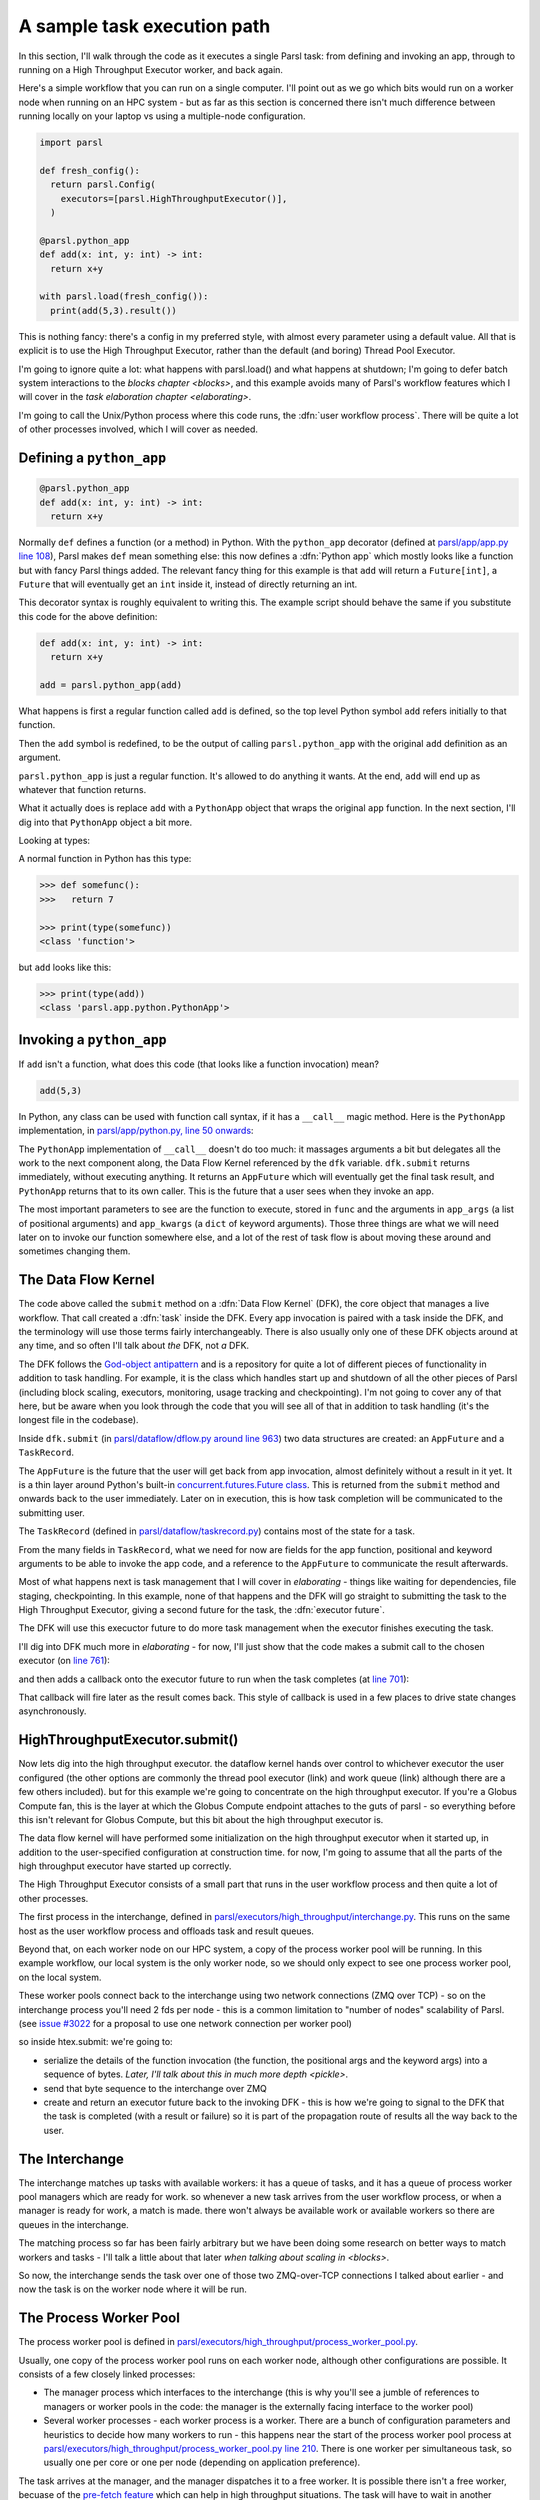 .. index:: user workflow process

A sample task execution path
############################

In this section, I'll walk through the code as it executes a single Parsl task: from defining and invoking an app, through to running on a High Throughput Executor worker, and back again.

Here's a simple workflow that you can run on a single computer. I'll point out as we go which bits would run on a worker node when running on an HPC system - but as far as this section is concerned there isn't much difference between running locally on your laptop vs using a multiple-node configuration.

.. code-block:: python

  import parsl

  def fresh_config():
    return parsl.Config(
      executors=[parsl.HighThroughputExecutor()],
    )

  @parsl.python_app
  def add(x: int, y: int) -> int:
    return x+y

  with parsl.load(fresh_config()):
    print(add(5,3).result())

This is nothing fancy: there's a config in my preferred style, with almost every parameter using a default value. All that is explicit is to use the High Throughput Executor, rather than the default (and boring) Thread Pool Executor.

I'm going to ignore quite a lot: what happens with parsl.load() and what happens at shutdown; I'm going to defer batch system interactions to the `blocks chapter <blocks>`, and this example avoids many of Parsl's workflow features which I will cover in the `task elaboration chapter <elaborating>`.

I'm going to call the Unix/Python process where this code runs, the :dfn:`user workflow process`. There will be quite a lot of other processes involved, which I will cover as needed.

.. index:: python_app, Python apps, decorators, apps; python

Defining a ``python_app``
=========================

.. code-block:: python

  @parsl.python_app
  def add(x: int, y: int) -> int:
    return x+y

Normally ``def`` defines a function (or a method) in Python. With the ``python_app`` decorator (defined at `parsl/app/app.py line 108 <https://github.com/Parsl/parsl/blob/3f2bf1865eea16cc44d6b7f8938a1ae1781c61fd/parsl/app/app.py#L108>`_), Parsl makes ``def`` mean something else: this now defines a :dfn:`Python app` which mostly looks like a function but with fancy Parsl things added. The relevant fancy thing for this example is that ``add`` will return a ``Future[int]``, a ``Future`` that will eventually get an ``int`` inside it, instead of directly returning an int.

This decorator syntax is roughly equivalent to writing this. The example script should behave the same if you substitute this code for the above definition:

.. code-block:: python

  def add(x: int, y: int) -> int:
    return x+y

  add = parsl.python_app(add)

What happens is first a regular function called ``add`` is defined, so the top level Python symbol ``add`` refers initially to that function.

Then the ``add`` symbol is redefined, to be the output of calling ``parsl.python_app`` with the original ``add`` definition as an argument.

``parsl.python_app`` is just a regular function. It's allowed to do anything it wants. At the end, ``add`` will end up as whatever that function returns.

What it actually does is replace ``add`` with a ``PythonApp`` object that wraps the original ``app`` function. In the next section, I'll dig into that ``PythonApp`` object a bit more.

Looking at types:

A normal function in Python has this type:

.. code-block:: python

  >>> def somefunc():
  >>>   return 7

  >>> print(type(somefunc))
  <class 'function'>


but ``add`` looks like this:

.. code-block:: python

  >>> print(type(add))
  <class 'parsl.app.python.PythonApp'>

.. seealso::

     You can read more about decorators in the `Python glossary <https://docs.python.org/3/glossary.html#term-decorator>`_.

Invoking a ``python_app``
=========================

If ``add`` isn't a function, what does this code (that looks like a function invocation) mean?

.. code-block:: python

  add(5,3)

In Python, any class can be used with function call syntax, if it has a ``__call__`` magic method. Here is the ``PythonApp`` implementation, in `parsl/app/python.py, line 50 onwards <https://github.com/Parsl/parsl/blob/3f2bf1865eea16cc44d6b7f8938a1ae1781c61fd/parsl/app/python.py#L50>`_:

.. code-block:: python
  :lineno-start: 50    

  def __call__(self, *args, **kwargs):

  # ...

.. code-block:: python
  :lineno-start: 77

    app_fut = dfk.submit(func, app_args=args,
                         executors=self.executors,
                         cache=self.cache,
                         ignore_for_cache=self.ignore_for_cache,
                         app_kwargs=invocation_kwargs,
                         join=self.join)

    return app_fut

The ``PythonApp`` implementation of ``__call__`` doesn't do too much: it massages arguments a bit but delegates all the work to the next component along, the Data Flow Kernel referenced by the ``dfk`` variable. ``dfk.submit`` returns immediately, without executing anything. It returns an ``AppFuture`` which will eventually get the final task result, and ``PythonApp`` returns that to its own caller. This is the future that a user sees when they invoke an app.

The most important parameters to see are the function to execute, stored in ``func`` and the arguments in ``app_args`` (a list of positional arguments) and ``app_kwargs`` (a ``dict`` of keyword arguments). Those three things are what we will need later on to invoke our function somewhere else, and a lot of the rest of task flow is about moving these around and sometimes changing them.

.. seealso::

     Magic methods surrounded by double underscores are the standard Python way to make arbitrary classes customize standard Python behaviour. The most common one is probably ``__repr__`` which allows a class to define how it is rendered as a string. There are lots of others documented in the `Python data model <https://docs.python.org/3/reference/datamodel.html>`_.

.. index:: DFK, Data Flow Kernel, God object, task, TaskRecord, AppFuture

The Data Flow Kernel
====================

The code above called the ``submit`` method on a :dfn:`Data Flow Kernel` (DFK), the core object that manages a live workflow. That call created a :dfn:`task` inside the DFK. Every app invocation is paired with a task inside the DFK, and the terminology will use those terms fairly interchangeably. There is also usually only one of these DFK objects around at any time, and so often I'll talk about *the* DFK, not *a* DFK.

The DFK follows the `God-object antipattern <https://en.wikipedia.org/wiki/God_object>`_ and is a repository for quite a lot of different pieces of functionality in addition to task handling. For example, it is the class which handles start up and shutdown of all the other pieces of Parsl (including block scaling, executors, monitoring, usage tracking and checkpointing). I'm not going to cover any of that here, but be aware when you look through the code that you will see all of that in addition to task handling (it's the longest file in the codebase).

Inside ``dfk.submit`` (in `parsl/dataflow/dflow.py around line 963 <https://github.com/Parsl/parsl/blob/3f2bf1865eea16cc44d6b7f8938a1ae1781c61fd/parsl/dataflow/dflow.py#L963>`_) two data structures are created: an ``AppFuture`` and a ``TaskRecord``.

The ``AppFuture`` is the future that the user will get back from app invocation, almost definitely without a result in it yet. It is a thin layer around Python's built-in `concurrent.futures.Future class <https://docs.python.org/3/library/concurrent.futures.html#concurrent.futures.Future>`_. This is returned from the ``submit`` method and onwards back to the user immediately. Later on in execution, this is how task completion will be communicated to the submitting user.

The ``TaskRecord`` (defined in `parsl/dataflow/taskrecord.py <https://github.com/Parsl/parsl/blob/3f2bf1865eea16cc44d6b7f8938a1ae1781c61fd/parsl/dataflow/taskrecord.py>`_) contains most of the state for a task.

From the many fields in ``TaskRecord``, what we need for now are fields for the app function, positional and keyword arguments to be able to invoke the app code, and a reference to the ``AppFuture`` to communicate the result afterwards.

Most of what happens next is task management that I will cover in `elaborating` - things like waiting for dependencies, file staging, checkpointing. In this example, none of that happens and the DFK will go straight to submitting the task to the High Throughput Executor, giving a second future for the task, the :dfn:`executor future`.

The DFK will use this execuctor future to do more task management when the executor finishes executing the task.

I'll dig into DFK much more in `elaborating` - for now, I'll just show that the code makes a submit call to the chosen executor (on `line 761 <https://github.com/Parsl/parsl/blob/3f2bf1865eea16cc44d6b7f8938a1ae1781c61fd/parsl/dataflow/dflow.py#L761>`_):

.. code-block:: python
  :lineno-start: 760

  with self.submitter_lock:
    exec_fu = executor.submit(function, task_record['resource_specification'], *args, **kwargs)

and then adds a callback onto the executor future to run when the task completes (at `line 701 <https://github.com/Parsl/parsl/blob/3f2bf1865eea16cc44d6b7f8938a1ae1781c61fd/parsl/dataflow/dflow.py#L701>`_):

.. code-block:: python
  :lineno-start: 701

  exec_fu.add_done_callback(partial(self.handle_exec_update, task_record))

That callback will fire later as the result comes back. This style of callback is used in a few places to drive state changes asynchronously.

.. index:: Globus Compute

HighThroughputExecutor.submit()
===============================

Now lets dig into the high throughput executor. the dataflow kernel hands over control to whichever executor the user configured (the other options are commonly the thread pool executor (link) and work queue (link) although there are a few others included). but for this example we're going to concentrate on the high throughput executor. If you're a Globus Compute fan, this is the layer at which the Globus Compute endpoint attaches to the guts of parsl - so everything before this isn't relevant for Globus Compute, but this bit about the high throughput executor is.

The data flow kernel will have performed some initialization on the high throughput executor when it started up, in addition to the user-specified configuration at construction time. for now, I'm going to assume that all the parts of the high throughput executor have started up correctly.

.. todo:: perhaps this initialization code is in enough of one place to link to in the DFK code?

The High Throughput Executor consists of a small part that runs in the user workflow process and then quite a lot of other processes.

The first process in the interchange, defined in `parsl/executors/high_throughput/interchange.py <https://github.com/Parsl/parsl/blob/3f2bf1865eea16cc44d6b7f8938a1ae1781c61fd/parsl/executors/high_throughput/interchange.py>`_. This runs on the same host as the user workflow process and offloads task and result queues.

Beyond that, on each worker node on our HPC system, a copy of the process worker pool will be running. In this example workflow, our local system is the only worker node, so we should only expect to see one process worker pool, on the local system.

.. index:: ZMQ

These worker pools connect back to the interchange using two network connections (ZMQ over TCP) - so on the interchange process you'll need 2 fds per node - this is a common limitation to "number of nodes" scalability of Parsl. (see `issue #3022 <https://github.com/Parsl/parsl/issues/3022>`_ for a proposal to use one network connection per worker pool)

so inside htex.submit:
we're going to:

* serialize the details of the function invocation (the function, the positional args and the keyword args) into a sequence of bytes. `Later, I'll talk about this in much more depth <pickle>`.

* send that byte sequence to the interchange over ZMQ

* create and return an executor future back to the invoking DFK - this is how we're going to signal to the DFK that the task is completed (with a result or failure) so it is part of the propagation route of results all the way back to the user.

.. index:: interchange
           High Throughput Executor; interchange
 
The Interchange
===============

The interchange matches up tasks with available workers: it has a queue of tasks, and it has a queue of process worker pool managers which are ready for work. so whenever a new task arrives from the user workflow process, or when a manager is ready for work, a match is made. there won't always be available work or available workers so there are queues in the interchange.

The matching process so far has been fairly arbitrary but we have been doing some research on better ways to match workers and tasks - I'll talk a little about that later `when talking about scaling in <blocks>`.

So now, the interchange sends the task over one of those two ZMQ-over-TCP connections I talked about earlier - and now the task is on the worker node where it will be run.

.. index:: worker pool, pilot jobs
           High Throughput Executor; process worker pool

The Process Worker Pool
=======================

The process worker pool is defined in `parsl/executors/high_throughput/process_worker_pool.py <https://github.com/Parsl/parsl/blob/3f2bf1865eea16cc44d6b7f8938a1ae1781c61fd/parsl/executors/high_throughput/process_worker_pool.py>`_.

Usually, one copy of the process worker pool runs on each worker node, although other configurations are possible. It consists of a few closely linked processes:

* The manager process which interfaces to the interchange (this is why you'll see a jumble of references to managers or worker pools in the code: the manager is the externally facing interface to the worker pool)

* Several worker processes - each worker process is a worker. There are a bunch of configuration parameters and heuristics to decide how many workers to run - this happens near the start of the process worker pool process at `parsl/executors/high_throughput/process_worker_pool.py line 210 <https://github.com/Parsl/parsl/blob/3f2bf1865eea16cc44d6b7f8938a1ae1781c61fd/parsl/executors/high_throughput/process_worker_pool.py#L210>`_. There is one worker per simultaneous task, so usually one per core or one per node (depending on application preference).

The task arrives at the manager, and the manager dispatches it to a free worker. It is possible there isn't a free worker, becuase of the `pre-fetch feature <https://github.com/Parsl/parsl/blob/3f2bf1865eea16cc44d6b7f8938a1ae1781c61fd/parsl/executors/high_throughput/executor.py#L113>`_ which can help in high throughput situations. The task will have to wait in another queue here - ready to start execution when a worker becomes free, without any more network activity.

the worker then deserialises the byte package that was originally serialized all the way back in the user submit process: we've got python objects for the function to run, the positional arguments and the keyword arguments.

so at this point, we invoke the function with those arguments (link to the ``f(*args, **kwargs)`` line)

and the user code runs! almost, but not quite, as if all of that hadn't happened and we'd just invoked the underlying function without Parsl.

it's probably going to end in two ways: a result or an exception
(actually there is a common third way, which is that it kills the unix-level worker process for example by using far too much memory or by a library segfault - or by the batch job containing the worker pool reaching the end of its run time - that is handled, but I'm ignoring that here)

now we've got the task outcome - either a Python object that is the result, or a Python object that is the exception. We pickle that object and send it back to the manager, then to the interchange (over the *other* ZMQ-over-TCP socket) and then to the high throughput executor submit-side in the user workflow process.

Back on the submit side, there's a high throughput executor process running listening on that socket. It gets the result package and sets the result into the executor future. That is the mechanism by which the DFK sees that the executor has finished its work, and so that's where the final bit of "task elaboration" happens - the big elaboration here would be retries on failure, which is basically do that whole HTEX submission again and get a new executor future for the next try. (but other less common elaborations would be storing checkpointing info for this task, and file staging)

.. todo:: code reference to deserializing and setting executor future result

When that elaboration is finished (and didn't do a retry), we can set that same result value into the AppFuture which all that long time ago was given to the user. And so now future.result() returns that results (or raises that exception), back in the user workflow, and the user can see the result.

So now we're at the end of our simple workflow, and we pass out of the parsl context manager. that causes parsl to do various bits of shutdown. and then the user workflow process falls of the bottom and ends.

.. todo:: label the various TaskRecord state transitions (there are only a few relevant here) throughout this doc - it will play nicely with the monitoring DB chapter later, to they are reflected not only in the log but also in the monitoring database.
